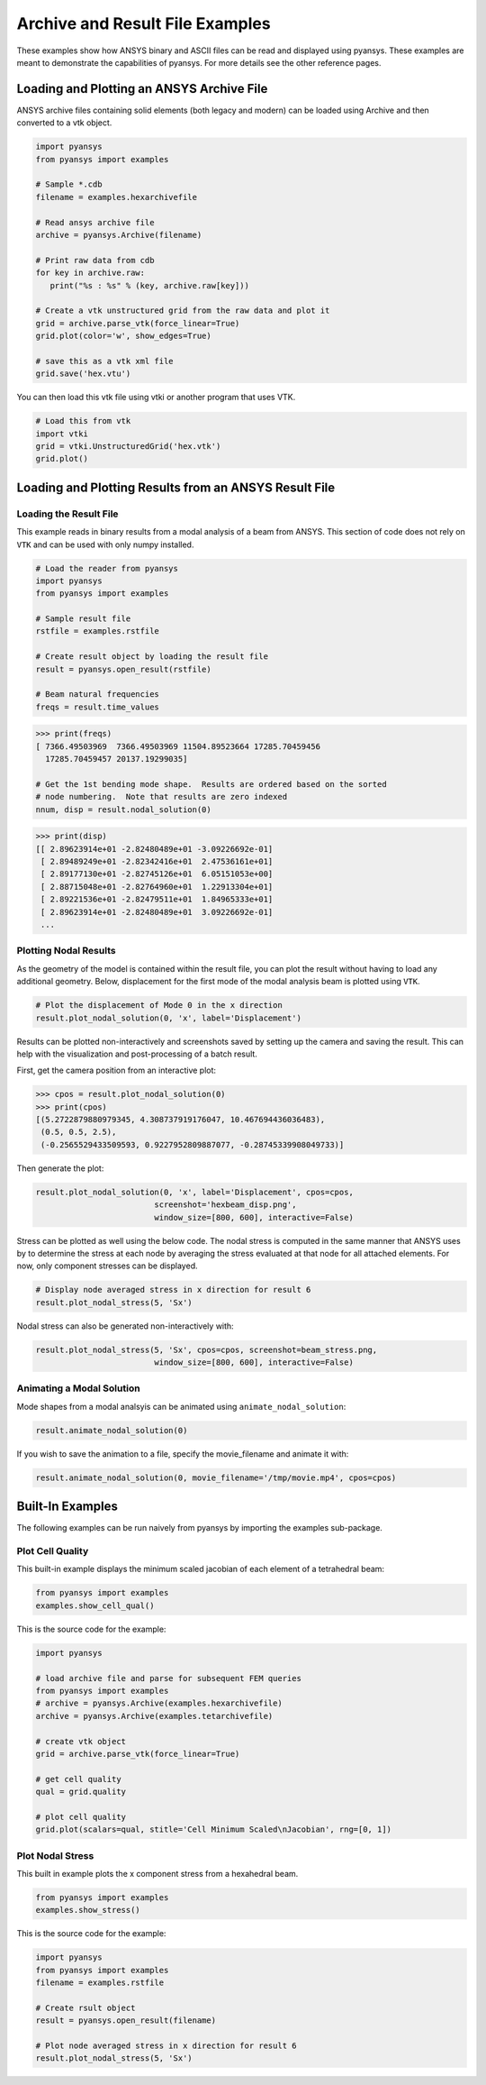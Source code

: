 Archive and Result File Examples
================================
These examples show how ANSYS binary and ASCII files can be read and displayed using pyansys.  These examples are meant to demonstrate the capabilities of pyansys.  For more details see the other reference pages.

Loading and Plotting an ANSYS Archive File
------------------------------------------

.. _examples_ref:

ANSYS archive files containing solid elements (both legacy and modern) can be loaded using Archive and then converted to a vtk object.


.. code:: python

    import pyansys
    from pyansys import examples

    # Sample *.cdb
    filename = examples.hexarchivefile

    # Read ansys archive file
    archive = pyansys.Archive(filename)

    # Print raw data from cdb
    for key in archive.raw:
       print("%s : %s" % (key, archive.raw[key]))

    # Create a vtk unstructured grid from the raw data and plot it
    grid = archive.parse_vtk(force_linear=True)
    grid.plot(color='w', show_edges=True)

    # save this as a vtk xml file 
    grid.save('hex.vtu')

.. image:: ./images/hexbeam.png


You can then load this vtk file using vtki or another program that uses VTK.
    
.. code:: python

    # Load this from vtk
    import vtki
    grid = vtki.UnstructuredGrid('hex.vtk')
    grid.plot()


Loading and Plotting Results from an ANSYS Result File
------------------------------------------------------

Loading the Result File
~~~~~~~~~~~~~~~~~~~~~~~

This example reads in binary results from a modal analysis of a beam from ANSYS.  This section of code does not rely on ``VTK`` and can be used with only numpy installed.

.. code:: python

    # Load the reader from pyansys
    import pyansys
    from pyansys import examples
    
    # Sample result file
    rstfile = examples.rstfile
    
    # Create result object by loading the result file
    result = pyansys.open_result(rstfile)
    
    # Beam natural frequencies
    freqs = result.time_values

.. code:: python

    >>> print(freqs)
    [ 7366.49503969  7366.49503969 11504.89523664 17285.70459456
      17285.70459457 20137.19299035]
    
    # Get the 1st bending mode shape.  Results are ordered based on the sorted 
    # node numbering.  Note that results are zero indexed
    nnum, disp = result.nodal_solution(0)
    
.. code:: python

    >>> print(disp)
    [[ 2.89623914e+01 -2.82480489e+01 -3.09226692e-01]
     [ 2.89489249e+01 -2.82342416e+01  2.47536161e+01]
     [ 2.89177130e+01 -2.82745126e+01  6.05151053e+00]
     [ 2.88715048e+01 -2.82764960e+01  1.22913304e+01]
     [ 2.89221536e+01 -2.82479511e+01  1.84965333e+01]
     [ 2.89623914e+01 -2.82480489e+01  3.09226692e-01]
     ...


Plotting Nodal Results
~~~~~~~~~~~~~~~~~~~~~~
As the geometry of the model is contained within the result file, you can plot the result without having to load any additional geometry.  Below, displacement for the first mode of the modal analysis beam is plotted using ``VTK``.

.. code:: python
    
    # Plot the displacement of Mode 0 in the x direction
    result.plot_nodal_solution(0, 'x', label='Displacement')


.. image:: ./images/hexbeam_disp.png


Results can be plotted non-interactively and screenshots saved by setting up the camera and saving the result.  This can help with the visualization and post-processing of a batch result.

First, get the camera position from an interactive plot:

.. code:: python

    >>> cpos = result.plot_nodal_solution(0)
    >>> print(cpos)
    [(5.2722879880979345, 4.308737919176047, 10.467694436036483),
     (0.5, 0.5, 2.5),
     (-0.2565529433509593, 0.9227952809887077, -0.28745339908049733)]

Then generate the plot:

.. code:: python

    result.plot_nodal_solution(0, 'x', label='Displacement', cpos=cpos,
                             screenshot='hexbeam_disp.png',
                             window_size=[800, 600], interactive=False)

Stress can be plotted as well using the below code.  The nodal stress is computed in the same manner that ANSYS uses by to determine the stress at each node by averaging the stress evaluated at that node for all attached elements.  For now, only component stresses can be displayed.

.. code:: python
    
    # Display node averaged stress in x direction for result 6
    result.plot_nodal_stress(5, 'Sx')

.. image:: ./images/beam_stress.png

Nodal stress can also be generated non-interactively with:

.. code:: python

    result.plot_nodal_stress(5, 'Sx', cpos=cpos, screenshot=beam_stress.png,
                             window_size=[800, 600], interactive=False)

Animating a Modal Solution
~~~~~~~~~~~~~~~~~~~~~~~~~~
Mode shapes from a modal analsyis can be animated using ``animate_nodal_solution``:

.. code:: python

    result.animate_nodal_solution(0)

If you wish to save the animation to a file, specify the movie_filename and animate it with:

.. code:: python

    result.animate_nodal_solution(0, movie_filename='/tmp/movie.mp4', cpos=cpos)

.. image:: ./images/beam_mode_shape.gif


Built-In Examples
-----------------
The following examples can be run naively from pyansys by importing the examples sub-package.


Plot Cell Quality
~~~~~~~~~~~~~~~~~
This built-in example displays the minimum scaled jacobian of each element of a tetrahedral beam:

.. code:: python

    from pyansys import examples
    examples.show_cell_qual()

.. image:: ./images/cellqual.png

This is the source code for the example:

.. code:: python

    import pyansys

    # load archive file and parse for subsequent FEM queries
    from pyansys import examples
    # archive = pyansys.Archive(examples.hexarchivefile)
    archive = pyansys.Archive(examples.tetarchivefile)
            
    # create vtk object
    grid = archive.parse_vtk(force_linear=True)

    # get cell quality
    qual = grid.quality
    
    # plot cell quality
    grid.plot(scalars=qual, stitle='Cell Minimum Scaled\nJacobian', rng=[0, 1])


Plot Nodal Stress
~~~~~~~~~~~~~~~~~
This built in example plots the x component stress from a hexahedral beam.
    
.. code:: python

    from pyansys import examples
    examples.show_stress()

.. image:: ./images/beam_stress.png

This is the source code for the example:

.. code:: python

    import pyansys
    from pyansys import examples
    filename = examples.rstfile
    
    # Create rsult object
    result = pyansys.open_result(filename)
    
    # Plot node averaged stress in x direction for result 6
    result.plot_nodal_stress(5, 'Sx')
